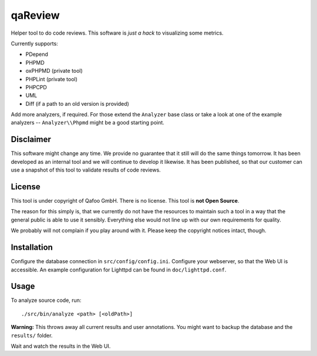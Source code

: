 qaReview
========

Helper tool to do code reviews. This software is *just a hack* to visualizing
some metrics.

Currently supports:

- PDepend
- PHPMD
- oxPHPMD (private tool)
- PHPLint (private tool)
- PHPCPD
- UML
- Diff (if a path to an old version is provided)

Add more analyzers, if required. For those extend the ``Analyzer`` base class
or take a look at one of the example analyzers -- ``Analyzer\\Phpmd`` might be
a good starting point.

Disclaimer
----------

This software might change any time. We provide no guarantee that it still will
do the same things tomorrow. It has been developed as an internal tool and we
will continue to develop it likewise. It has been published, so that our
customer can use a snapshot of this tool to validate results of code reviews.

License
-------

This tool is under copyright of Qafoo GmbH. There is no license. This tool is
**not Open Source**.

The reason for this simply is, that we currently do not have the resources to
maintain such a tool in a way that the general public is able to use it
sensibly. Everything else would not line up with our own requirements for
quality.

We probably will not complain if you play around with it. Please keep the
copyright notices intact, though.

Installation
------------

Configure the database connection in ``src/config/config.ini``. Configure your
webserver, so that the Web UI is accessible. An example configuration for
Lighttpd can be found in ``doc/lighttpd.conf``.

Usage
-----

To analyze source code, run::

    ./src/bin/analyze <path> [<oldPath>]

**Warning:** This throws away all current results and user annotations. You
might want to backup the database and the ``results/`` folder.

Wait and watch the results in the Web UI.


..
   Local Variables:
   mode: rst
   fill-column: 79
   End: 
   vim: et syn=rst tw=79

